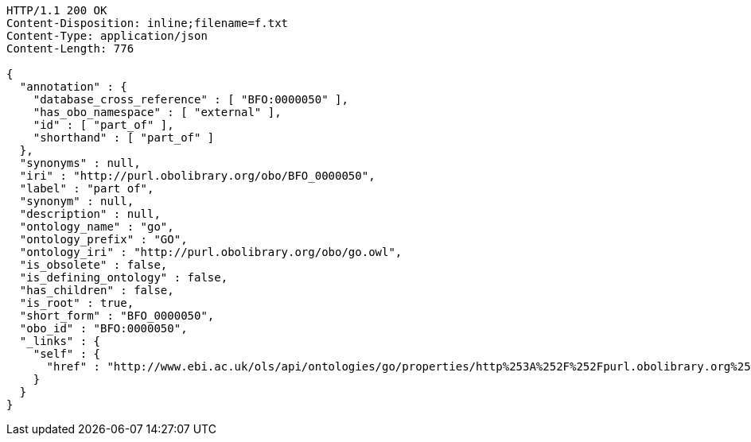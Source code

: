 [source,http]
----
HTTP/1.1 200 OK
Content-Disposition: inline;filename=f.txt
Content-Type: application/json
Content-Length: 776

{
  "annotation" : {
    "database_cross_reference" : [ "BFO:0000050" ],
    "has_obo_namespace" : [ "external" ],
    "id" : [ "part_of" ],
    "shorthand" : [ "part_of" ]
  },
  "synonyms" : null,
  "iri" : "http://purl.obolibrary.org/obo/BFO_0000050",
  "label" : "part of",
  "synonym" : null,
  "description" : null,
  "ontology_name" : "go",
  "ontology_prefix" : "GO",
  "ontology_iri" : "http://purl.obolibrary.org/obo/go.owl",
  "is_obsolete" : false,
  "is_defining_ontology" : false,
  "has_children" : false,
  "is_root" : true,
  "short_form" : "BFO_0000050",
  "obo_id" : "BFO:0000050",
  "_links" : {
    "self" : {
      "href" : "http://www.ebi.ac.uk/ols/api/ontologies/go/properties/http%253A%252F%252Fpurl.obolibrary.org%252Fobo%252FBFO_0000050"
    }
  }
}
----
